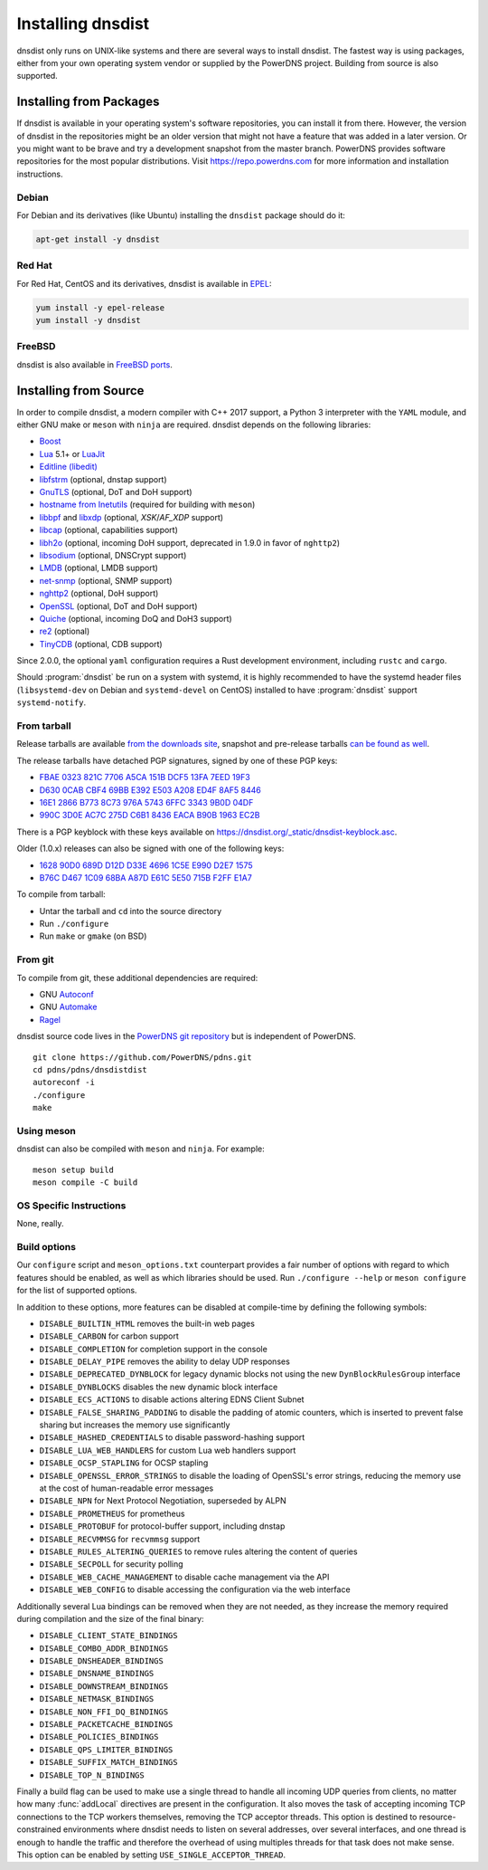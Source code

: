 Installing dnsdist
==================

dnsdist only runs on UNIX-like systems and there are several ways to install dnsdist.
The fastest way is using packages, either from your own operating system vendor or supplied by the PowerDNS project.
Building from source is also supported.


Installing from Packages
------------------------

If dnsdist is available in your operating system's software repositories, you can install it from there.
However, the version of dnsdist in the repositories might be an older version that might not have a feature that was added in a later version.
Or you might want to be brave and try a development snapshot from the master branch.
PowerDNS provides software repositories for the most popular distributions.
Visit https://repo.powerdns.com for more information and installation instructions.

Debian
~~~~~~

For Debian and its derivatives (like Ubuntu) installing the ``dnsdist`` package should do it:

.. code-block:: sh

  apt-get install -y dnsdist

Red Hat
~~~~~~~

For Red Hat, CentOS and its derivatives, dnsdist is available in `EPEL <https://fedoraproject.org/wiki/EPEL>`_:

.. code-block:: sh

  yum install -y epel-release
  yum install -y dnsdist

FreeBSD
~~~~~~~

dnsdist is also available in `FreeBSD ports <https://www.freshports.org/dns/dnsdist/>`_.

Installing from Source
----------------------

In order to compile dnsdist, a modern compiler with C++ 2017 support, a Python 3 interpreter with the ``YAML`` module, and either GNU make or ``meson`` with ``ninja`` are required.
dnsdist depends on the following libraries:

* `Boost <https://boost.org/>`_
* `Lua <https://www.lua.org/>`_ 5.1+ or `LuaJit <https://luajit.org/>`_
* `Editline (libedit) <https://thrysoee.dk/editline/>`_
* `libfstrm <https://github.com/farsightsec/fstrm>`_ (optional, dnstap support)
* `GnuTLS <https://www.gnutls.org/>`_ (optional, DoT and DoH support)
* `hostname from Inetutils <https://www.gnu.org/software/inetutils/>`_
  (required for building with ``meson``)
* `libbpf <https://github.com/libbpf/libbpf>`_ and `libxdp <https://github.com/xdp-project/xdp-tools>`_ (optional, `XSK`/`AF_XDP` support)
* `libcap <https://sites.google.com/site/fullycapable/>`_ (optional, capabilities support)
* `libh2o <https://github.com/h2o/h2o>`_ (optional, incoming DoH support, deprecated in 1.9.0 in favor of ``nghttp2``)
* `libsodium <https://download.libsodium.org/doc/>`_ (optional, DNSCrypt support)
* `LMDB <http://www.lmdb.tech/doc/>`_ (optional, LMDB support)
* `net-snmp <https://www.net-snmp.org/>`_ (optional, SNMP support)
* `nghttp2 <https://nghttp2.org/>`_ (optional, DoH support)
* `OpenSSL <https://www.openssl.org/>`_ (optional, DoT and DoH support)
* `Quiche <https://github.com/cloudflare/quiche>`_ (optional, incoming DoQ and DoH3 support)
* `re2 <https://github.com/google/re2>`_ (optional)
* `TinyCDB <https://www.corpit.ru/mjt/tinycdb.html>`_ (optional, CDB support)

Since 2.0.0, the optional ``yaml`` configuration requires a Rust development environment, including ``rustc`` and ``cargo``.

Should :program:`dnsdist` be run on a system with systemd, it is highly recommended to have
the systemd header files (``libsystemd-dev`` on Debian and ``systemd-devel`` on CentOS)
installed to have :program:`dnsdist` support ``systemd-notify``.

From tarball
~~~~~~~~~~~~

Release tarballs are available `from the downloads site <https://downloads.powerdns.com/releases>`_, snapshot and pre-release tarballs `can be found as well <https://downloads.powerdns.com/autobuilt_browser/#/dnsdist>`__.

The release tarballs have detached PGP signatures, signed by one of these PGP keys:

* `FBAE 0323 821C 7706 A5CA 151B DCF5 13FA 7EED 19F3 <https://pgp.mit.edu/pks/lookup?op=get&search=0xDCF513FA7EED19F3>`_
* `D630 0CAB CBF4 69BB E392 E503 A208 ED4F 8AF5 8446 <https://pgp.mit.edu/pks/lookup?op=get&search=0xA208ED4F8AF58446>`_
* `16E1 2866 B773 8C73 976A 5743 6FFC 3343 9B0D 04DF <https://pgp.mit.edu/pks/lookup?op=get&search=0x6FFC33439B0D04DF>`_
* `990C 3D0E AC7C 275D C6B1 8436 EACA B90B 1963 EC2B <https://pgp.mit.edu/pks/lookup?op=get&search=0xEACAB90B1963EC2B>`_

There is a PGP keyblock with these keys available on `https://dnsdist.org/_static/dnsdist-keyblock.asc <https://dnsdist.org/_static/dnsdist-keyblock.asc>`__.

Older (1.0.x) releases can also be signed with one of the following keys:

* `1628 90D0 689D D12D D33E 4696 1C5E E990 D2E7 1575 <https://pgp.mit.edu/pks/lookup?op=get&search=0x1C5EE990D2E71575>`_
* `B76C D467 1C09 68BA A87D E61C 5E50 715B F2FF E1A7 <https://pgp.mit.edu/pks/lookup?op=get&search=0x5E50715BF2FFE1A7>`_

To compile from tarball:

* Untar the tarball and ``cd`` into the source directory
* Run ``./configure``
* Run ``make`` or ``gmake`` (on BSD)

From git
~~~~~~~~

To compile from git, these additional dependencies are required:

* GNU `Autoconf <https://www.gnu.org/software/autoconf/autoconf.html>`_
* GNU `Automake <https://www.gnu.org/software/automake/>`_
* `Ragel <https://www.colm.net/open-source/ragel/>`_

dnsdist source code lives in the `PowerDNS git repository <https://github.com/PowerDNS/pdns>`_ but is independent of PowerDNS.

::

  git clone https://github.com/PowerDNS/pdns.git
  cd pdns/pdns/dnsdistdist
  autoreconf -i
  ./configure
  make

Using meson
~~~~~~~~~~~

dnsdist can also be compiled with ``meson`` and ``ninja``. For example::

  meson setup build
  meson compile -C build

OS Specific Instructions
~~~~~~~~~~~~~~~~~~~~~~~~

None, really.

Build options
~~~~~~~~~~~~~

Our ``configure`` script and ``meson_options.txt`` counterpart provides a fair number of options with regard to which features should be enabled, as well as which libraries should be used. Run ``./configure --help`` or ``meson configure`` for the list of supported options.

In addition to these options, more features can be disabled at compile-time by defining the following symbols:

* ``DISABLE_BUILTIN_HTML`` removes the built-in web pages
* ``DISABLE_CARBON`` for carbon support
* ``DISABLE_COMPLETION`` for completion support in the console
* ``DISABLE_DELAY_PIPE`` removes the ability to delay UDP responses
* ``DISABLE_DEPRECATED_DYNBLOCK`` for legacy dynamic blocks not using the new ``DynBlockRulesGroup`` interface
* ``DISABLE_DYNBLOCKS`` disables the new dynamic block interface
* ``DISABLE_ECS_ACTIONS`` to disable actions altering EDNS Client Subnet
* ``DISABLE_FALSE_SHARING_PADDING`` to disable the padding of atomic counters, which is inserted to prevent false sharing but increases the memory use significantly
* ``DISABLE_HASHED_CREDENTIALS`` to disable password-hashing support
* ``DISABLE_LUA_WEB_HANDLERS`` for custom Lua web handlers support
* ``DISABLE_OCSP_STAPLING`` for OCSP stapling
* ``DISABLE_OPENSSL_ERROR_STRINGS`` to disable the loading of OpenSSL's error strings, reducing the memory use at the cost of human-readable error messages
* ``DISABLE_NPN`` for Next Protocol Negotiation, superseded by ALPN
* ``DISABLE_PROMETHEUS`` for prometheus
* ``DISABLE_PROTOBUF`` for protocol-buffer support, including dnstap
* ``DISABLE_RECVMMSG`` for ``recvmmsg`` support
* ``DISABLE_RULES_ALTERING_QUERIES`` to remove rules altering the content of queries
* ``DISABLE_SECPOLL`` for security polling
* ``DISABLE_WEB_CACHE_MANAGEMENT`` to disable cache management via the API
* ``DISABLE_WEB_CONFIG`` to disable accessing the configuration via the web interface

Additionally several Lua bindings can be removed when they are not needed, as they increase the memory required during compilation and the size of the final binary:

* ``DISABLE_CLIENT_STATE_BINDINGS``
* ``DISABLE_COMBO_ADDR_BINDINGS``
* ``DISABLE_DNSHEADER_BINDINGS``
* ``DISABLE_DNSNAME_BINDINGS``
* ``DISABLE_DOWNSTREAM_BINDINGS``
* ``DISABLE_NETMASK_BINDINGS``
* ``DISABLE_NON_FFI_DQ_BINDINGS``
* ``DISABLE_PACKETCACHE_BINDINGS``
* ``DISABLE_POLICIES_BINDINGS``
* ``DISABLE_QPS_LIMITER_BINDINGS``
* ``DISABLE_SUFFIX_MATCH_BINDINGS``
* ``DISABLE_TOP_N_BINDINGS``

Finally a build flag can be used to make use a single thread to handle all incoming UDP queries from clients, no matter how many :func:`addLocal` directives are present in the configuration. It also moves the task of accepting incoming TCP connections to the TCP workers themselves, removing the TCP acceptor threads. This option is destined to resource-constrained environments where dnsdist needs to listen on several addresses, over several interfaces, and one thread is enough to handle the traffic and therefore the overhead of using multiples threads for that task does not make sense.
This option can be enabled by setting ``USE_SINGLE_ACCEPTOR_THREAD``.

